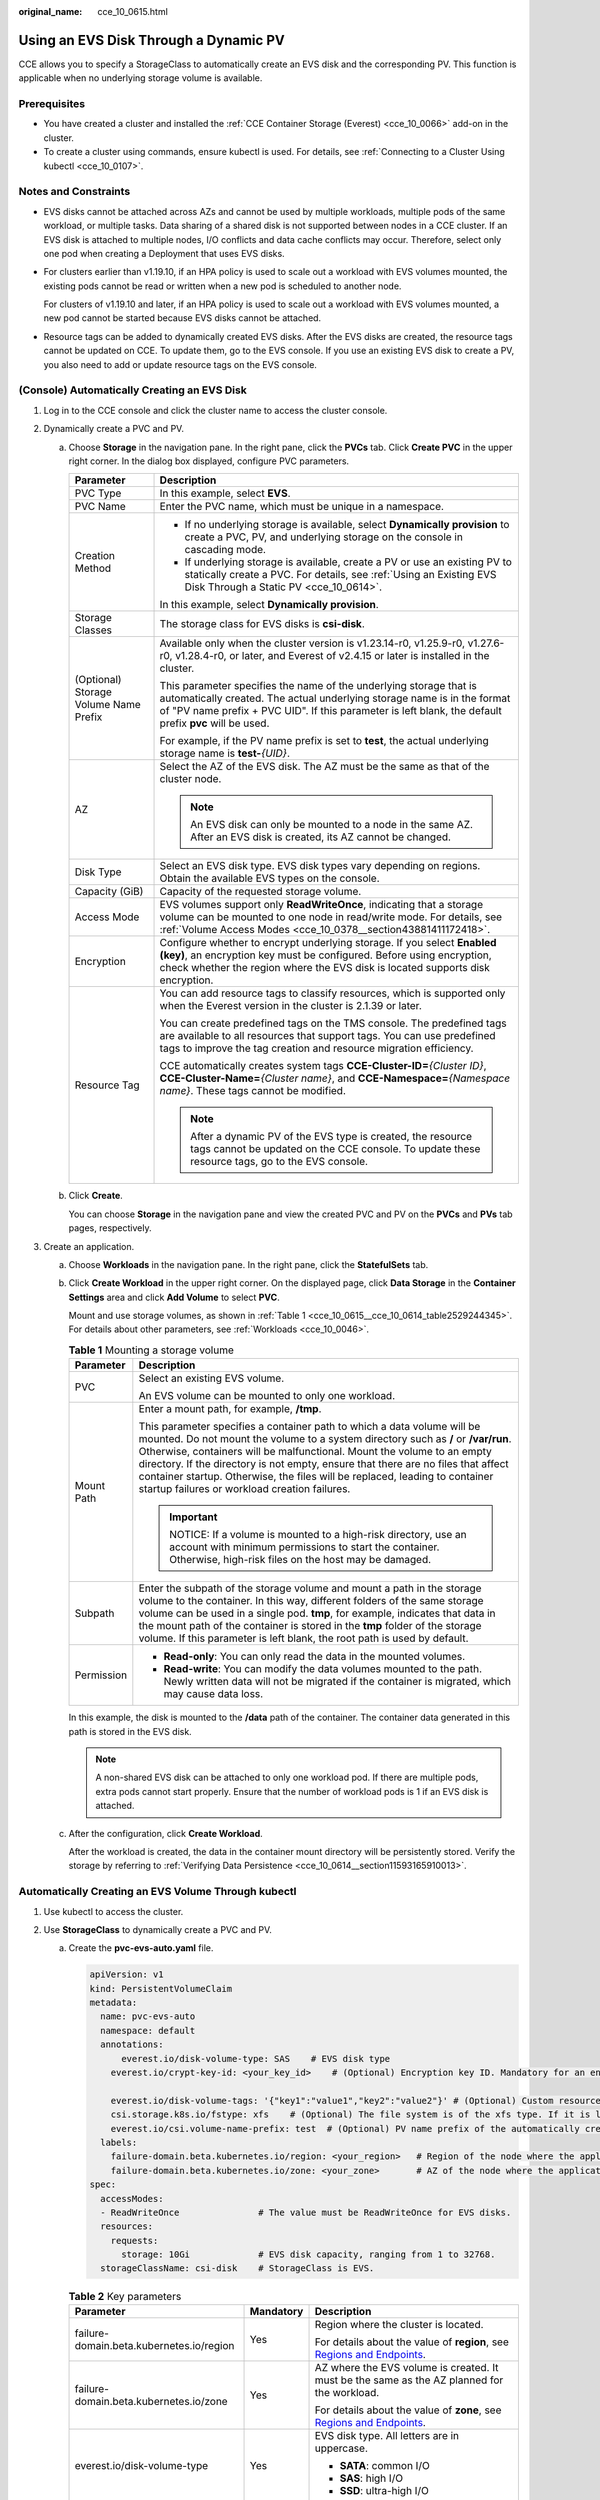 :original_name: cce_10_0615.html

.. _cce_10_0615:

Using an EVS Disk Through a Dynamic PV
======================================

CCE allows you to specify a StorageClass to automatically create an EVS disk and the corresponding PV. This function is applicable when no underlying storage volume is available.

Prerequisites
-------------

-  You have created a cluster and installed the :ref:`CCE Container Storage (Everest) <cce_10_0066>` add-on in the cluster.
-  To create a cluster using commands, ensure kubectl is used. For details, see :ref:`Connecting to a Cluster Using kubectl <cce_10_0107>`.

Notes and Constraints
---------------------

-  EVS disks cannot be attached across AZs and cannot be used by multiple workloads, multiple pods of the same workload, or multiple tasks. Data sharing of a shared disk is not supported between nodes in a CCE cluster. If an EVS disk is attached to multiple nodes, I/O conflicts and data cache conflicts may occur. Therefore, select only one pod when creating a Deployment that uses EVS disks.

-  For clusters earlier than v1.19.10, if an HPA policy is used to scale out a workload with EVS volumes mounted, the existing pods cannot be read or written when a new pod is scheduled to another node.

   For clusters of v1.19.10 and later, if an HPA policy is used to scale out a workload with EVS volumes mounted, a new pod cannot be started because EVS disks cannot be attached.

-  Resource tags can be added to dynamically created EVS disks. After the EVS disks are created, the resource tags cannot be updated on CCE. To update them, go to the EVS console. If you use an existing EVS disk to create a PV, you also need to add or update resource tags on the EVS console.

(Console) Automatically Creating an EVS Disk
--------------------------------------------

#. Log in to the CCE console and click the cluster name to access the cluster console.
#. Dynamically create a PVC and PV.

   a. Choose **Storage** in the navigation pane. In the right pane, click the **PVCs** tab. Click **Create PVC** in the upper right corner. In the dialog box displayed, configure PVC parameters.

      +---------------------------------------+---------------------------------------------------------------------------------------------------------------------------------------------------------------------------------------------------------------------------------------------------------+
      | Parameter                             | Description                                                                                                                                                                                                                                             |
      +=======================================+=========================================================================================================================================================================================================================================================+
      | PVC Type                              | In this example, select **EVS**.                                                                                                                                                                                                                        |
      +---------------------------------------+---------------------------------------------------------------------------------------------------------------------------------------------------------------------------------------------------------------------------------------------------------+
      | PVC Name                              | Enter the PVC name, which must be unique in a namespace.                                                                                                                                                                                                |
      +---------------------------------------+---------------------------------------------------------------------------------------------------------------------------------------------------------------------------------------------------------------------------------------------------------+
      | Creation Method                       | -  If no underlying storage is available, select **Dynamically provision** to create a PVC, PV, and underlying storage on the console in cascading mode.                                                                                                |
      |                                       | -  If underlying storage is available, create a PV or use an existing PV to statically create a PVC. For details, see :ref:`Using an Existing EVS Disk Through a Static PV <cce_10_0614>`.                                                              |
      |                                       |                                                                                                                                                                                                                                                         |
      |                                       | In this example, select **Dynamically provision**.                                                                                                                                                                                                      |
      +---------------------------------------+---------------------------------------------------------------------------------------------------------------------------------------------------------------------------------------------------------------------------------------------------------+
      | Storage Classes                       | The storage class for EVS disks is **csi-disk**.                                                                                                                                                                                                        |
      +---------------------------------------+---------------------------------------------------------------------------------------------------------------------------------------------------------------------------------------------------------------------------------------------------------+
      | (Optional) Storage Volume Name Prefix | Available only when the cluster version is v1.23.14-r0, v1.25.9-r0, v1.27.6-r0, v1.28.4-r0, or later, and Everest of v2.4.15 or later is installed in the cluster.                                                                                      |
      |                                       |                                                                                                                                                                                                                                                         |
      |                                       | This parameter specifies the name of the underlying storage that is automatically created. The actual underlying storage name is in the format of "PV name prefix + PVC UID". If this parameter is left blank, the default prefix **pvc** will be used. |
      |                                       |                                                                                                                                                                                                                                                         |
      |                                       | For example, if the PV name prefix is set to **test**, the actual underlying storage name is **test-**\ *{UID}*.                                                                                                                                        |
      +---------------------------------------+---------------------------------------------------------------------------------------------------------------------------------------------------------------------------------------------------------------------------------------------------------+
      | AZ                                    | Select the AZ of the EVS disk. The AZ must be the same as that of the cluster node.                                                                                                                                                                     |
      |                                       |                                                                                                                                                                                                                                                         |
      |                                       | .. note::                                                                                                                                                                                                                                               |
      |                                       |                                                                                                                                                                                                                                                         |
      |                                       |    An EVS disk can only be mounted to a node in the same AZ. After an EVS disk is created, its AZ cannot be changed.                                                                                                                                    |
      +---------------------------------------+---------------------------------------------------------------------------------------------------------------------------------------------------------------------------------------------------------------------------------------------------------+
      | Disk Type                             | Select an EVS disk type. EVS disk types vary depending on regions. Obtain the available EVS types on the console.                                                                                                                                       |
      +---------------------------------------+---------------------------------------------------------------------------------------------------------------------------------------------------------------------------------------------------------------------------------------------------------+
      | Capacity (GiB)                        | Capacity of the requested storage volume.                                                                                                                                                                                                               |
      +---------------------------------------+---------------------------------------------------------------------------------------------------------------------------------------------------------------------------------------------------------------------------------------------------------+
      | Access Mode                           | EVS volumes support only **ReadWriteOnce**, indicating that a storage volume can be mounted to one node in read/write mode. For details, see :ref:`Volume Access Modes <cce_10_0378__section43881411172418>`.                                           |
      +---------------------------------------+---------------------------------------------------------------------------------------------------------------------------------------------------------------------------------------------------------------------------------------------------------+
      | Encryption                            | Configure whether to encrypt underlying storage. If you select **Enabled (key)**, an encryption key must be configured. Before using encryption, check whether the region where the EVS disk is located supports disk encryption.                       |
      +---------------------------------------+---------------------------------------------------------------------------------------------------------------------------------------------------------------------------------------------------------------------------------------------------------+
      | Resource Tag                          | You can add resource tags to classify resources, which is supported only when the Everest version in the cluster is 2.1.39 or later.                                                                                                                    |
      |                                       |                                                                                                                                                                                                                                                         |
      |                                       | You can create predefined tags on the TMS console. The predefined tags are available to all resources that support tags. You can use predefined tags to improve the tag creation and resource migration efficiency.                                     |
      |                                       |                                                                                                                                                                                                                                                         |
      |                                       | CCE automatically creates system tags **CCE-Cluster-ID=**\ *{Cluster ID}*, **CCE-Cluster-Name=**\ *{Cluster name}*, and **CCE-Namespace=**\ *{Namespace name}*. These tags cannot be modified.                                                          |
      |                                       |                                                                                                                                                                                                                                                         |
      |                                       | .. note::                                                                                                                                                                                                                                               |
      |                                       |                                                                                                                                                                                                                                                         |
      |                                       |    After a dynamic PV of the EVS type is created, the resource tags cannot be updated on the CCE console. To update these resource tags, go to the EVS console.                                                                                         |
      +---------------------------------------+---------------------------------------------------------------------------------------------------------------------------------------------------------------------------------------------------------------------------------------------------------+

   b. Click **Create**.

      You can choose **Storage** in the navigation pane and view the created PVC and PV on the **PVCs** and **PVs** tab pages, respectively.

#. Create an application.

   a. Choose **Workloads** in the navigation pane. In the right pane, click the **StatefulSets** tab.

   b. Click **Create Workload** in the upper right corner. On the displayed page, click **Data Storage** in the **Container Settings** area and click **Add Volume** to select **PVC**.

      Mount and use storage volumes, as shown in :ref:`Table 1 <cce_10_0615__cce_10_0614_table2529244345>`. For details about other parameters, see :ref:`Workloads <cce_10_0046>`.

      .. _cce_10_0615__cce_10_0614_table2529244345:

      .. table:: **Table 1** Mounting a storage volume

         +-----------------------------------+--------------------------------------------------------------------------------------------------------------------------------------------------------------------------------------------------------------------------------------------------------------------------------------------------------------------------------------------------------------------------------------------------------------------------------------------------------------+
         | Parameter                         | Description                                                                                                                                                                                                                                                                                                                                                                                                                                                  |
         +===================================+==============================================================================================================================================================================================================================================================================================================================================================================================================================================================+
         | PVC                               | Select an existing EVS volume.                                                                                                                                                                                                                                                                                                                                                                                                                               |
         |                                   |                                                                                                                                                                                                                                                                                                                                                                                                                                                              |
         |                                   | An EVS volume can be mounted to only one workload.                                                                                                                                                                                                                                                                                                                                                                                                           |
         +-----------------------------------+--------------------------------------------------------------------------------------------------------------------------------------------------------------------------------------------------------------------------------------------------------------------------------------------------------------------------------------------------------------------------------------------------------------------------------------------------------------+
         | Mount Path                        | Enter a mount path, for example, **/tmp**.                                                                                                                                                                                                                                                                                                                                                                                                                   |
         |                                   |                                                                                                                                                                                                                                                                                                                                                                                                                                                              |
         |                                   | This parameter specifies a container path to which a data volume will be mounted. Do not mount the volume to a system directory such as **/** or **/var/run**. Otherwise, containers will be malfunctional. Mount the volume to an empty directory. If the directory is not empty, ensure that there are no files that affect container startup. Otherwise, the files will be replaced, leading to container startup failures or workload creation failures. |
         |                                   |                                                                                                                                                                                                                                                                                                                                                                                                                                                              |
         |                                   | .. important::                                                                                                                                                                                                                                                                                                                                                                                                                                               |
         |                                   |                                                                                                                                                                                                                                                                                                                                                                                                                                                              |
         |                                   |    NOTICE:                                                                                                                                                                                                                                                                                                                                                                                                                                                   |
         |                                   |    If a volume is mounted to a high-risk directory, use an account with minimum permissions to start the container. Otherwise, high-risk files on the host may be damaged.                                                                                                                                                                                                                                                                                   |
         +-----------------------------------+--------------------------------------------------------------------------------------------------------------------------------------------------------------------------------------------------------------------------------------------------------------------------------------------------------------------------------------------------------------------------------------------------------------------------------------------------------------+
         | Subpath                           | Enter the subpath of the storage volume and mount a path in the storage volume to the container. In this way, different folders of the same storage volume can be used in a single pod. **tmp**, for example, indicates that data in the mount path of the container is stored in the **tmp** folder of the storage volume. If this parameter is left blank, the root path is used by default.                                                               |
         +-----------------------------------+--------------------------------------------------------------------------------------------------------------------------------------------------------------------------------------------------------------------------------------------------------------------------------------------------------------------------------------------------------------------------------------------------------------------------------------------------------------+
         | Permission                        | -  **Read-only**: You can only read the data in the mounted volumes.                                                                                                                                                                                                                                                                                                                                                                                         |
         |                                   | -  **Read-write**: You can modify the data volumes mounted to the path. Newly written data will not be migrated if the container is migrated, which may cause data loss.                                                                                                                                                                                                                                                                                     |
         +-----------------------------------+--------------------------------------------------------------------------------------------------------------------------------------------------------------------------------------------------------------------------------------------------------------------------------------------------------------------------------------------------------------------------------------------------------------------------------------------------------------+

      In this example, the disk is mounted to the **/data** path of the container. The container data generated in this path is stored in the EVS disk.

      .. note::

         A non-shared EVS disk can be attached to only one workload pod. If there are multiple pods, extra pods cannot start properly. Ensure that the number of workload pods is 1 if an EVS disk is attached.

   c. After the configuration, click **Create Workload**.

      After the workload is created, the data in the container mount directory will be persistently stored. Verify the storage by referring to :ref:`Verifying Data Persistence <cce_10_0614__section11593165910013>`.

.. _cce_10_0615__section189114109321:

Automatically Creating an EVS Volume Through kubectl
----------------------------------------------------

#. Use kubectl to access the cluster.
#. Use **StorageClass** to dynamically create a PVC and PV.

   a. Create the **pvc-evs-auto.yaml** file.

      .. code-block::

         apiVersion: v1
         kind: PersistentVolumeClaim
         metadata:
           name: pvc-evs-auto
           namespace: default
           annotations:
               everest.io/disk-volume-type: SAS    # EVS disk type
             everest.io/crypt-key-id: <your_key_id>    # (Optional) Encryption key ID. Mandatory for an encrypted disk.

             everest.io/disk-volume-tags: '{"key1":"value1","key2":"value2"}' # (Optional) Custom resource tags
             csi.storage.k8s.io/fstype: xfs    # (Optional) The file system is of the xfs type. If it is left blank, ext4 will be used by default.
             everest.io/csi.volume-name-prefix: test  # (Optional) PV name prefix of the automatically created underlying storage
           labels:
             failure-domain.beta.kubernetes.io/region: <your_region>   # Region of the node where the application is to be deployed
             failure-domain.beta.kubernetes.io/zone: <your_zone>       # AZ of the node where the application is to be deployed
         spec:
           accessModes:
           - ReadWriteOnce               # The value must be ReadWriteOnce for EVS disks.
           resources:
             requests:
               storage: 10Gi             # EVS disk capacity, ranging from 1 to 32768.
           storageClassName: csi-disk    # StorageClass is EVS.

      .. table:: **Table 2** Key parameters

         +------------------------------------------+-----------------------+---------------------------------------------------------------------------------------------------------------------------------------------------------------------------------------------------------------------------------------------------------+
         | Parameter                                | Mandatory             | Description                                                                                                                                                                                                                                             |
         +==========================================+=======================+=========================================================================================================================================================================================================================================================+
         | failure-domain.beta.kubernetes.io/region | Yes                   | Region where the cluster is located.                                                                                                                                                                                                                    |
         |                                          |                       |                                                                                                                                                                                                                                                         |
         |                                          |                       | For details about the value of **region**, see `Regions and Endpoints <https://docs.otc.t-systems.com/regions-and-endpoints/index.html>`__.                                                                                                             |
         +------------------------------------------+-----------------------+---------------------------------------------------------------------------------------------------------------------------------------------------------------------------------------------------------------------------------------------------------+
         | failure-domain.beta.kubernetes.io/zone   | Yes                   | AZ where the EVS volume is created. It must be the same as the AZ planned for the workload.                                                                                                                                                             |
         |                                          |                       |                                                                                                                                                                                                                                                         |
         |                                          |                       | For details about the value of **zone**, see `Regions and Endpoints <https://docs.otc.t-systems.com/regions-and-endpoints/index.html>`__.                                                                                                               |
         +------------------------------------------+-----------------------+---------------------------------------------------------------------------------------------------------------------------------------------------------------------------------------------------------------------------------------------------------+
         | everest.io/disk-volume-type              | Yes                   | EVS disk type. All letters are in uppercase.                                                                                                                                                                                                            |
         |                                          |                       |                                                                                                                                                                                                                                                         |
         |                                          |                       | -  **SATA**: common I/O                                                                                                                                                                                                                                 |
         |                                          |                       | -  **SAS**: high I/O                                                                                                                                                                                                                                    |
         |                                          |                       | -  **SSD**: ultra-high I/O                                                                                                                                                                                                                              |
         +------------------------------------------+-----------------------+---------------------------------------------------------------------------------------------------------------------------------------------------------------------------------------------------------------------------------------------------------+
         | everest.io/crypt-key-id                  | No                    | This parameter is mandatory when an EVS disk is encrypted. Enter the encryption key ID selected during EVS disk creation. You can use a custom key or the default key named **evs/default**.                                                            |
         |                                          |                       |                                                                                                                                                                                                                                                         |
         |                                          |                       | To obtain a key ID, log in to the DEW console, locate the key to be encrypted, and copy the key ID.                                                                                                                                                     |
         +------------------------------------------+-----------------------+---------------------------------------------------------------------------------------------------------------------------------------------------------------------------------------------------------------------------------------------------------+
         | everest.io/disk-volume-tags              | No                    | This field is optional. It is supported when the Everest version in the cluster is 2.1.39 or later.                                                                                                                                                     |
         |                                          |                       |                                                                                                                                                                                                                                                         |
         |                                          |                       | You can add resource tags to classify resources.                                                                                                                                                                                                        |
         |                                          |                       |                                                                                                                                                                                                                                                         |
         |                                          |                       | You can create **predefined tags** on the TMS console. The predefined tags are available to all resources that support tags. You can use predefined tags to improve the tag creation and resource migration efficiency.                                 |
         |                                          |                       |                                                                                                                                                                                                                                                         |
         |                                          |                       | CCE automatically creates system tags **CCE-Cluster-ID=**\ *{Cluster ID}*, **CCE-Cluster-Name=**\ *{Cluster name}*, and **CCE-Namespace=**\ *{Namespace name}*. These tags cannot be modified.                                                          |
         +------------------------------------------+-----------------------+---------------------------------------------------------------------------------------------------------------------------------------------------------------------------------------------------------------------------------------------------------+
         | csi.storage.k8s.io/fstype                | No                    | This field is optional. It specifies the file system type, which defaults to **ext4**.                                                                                                                                                                  |
         |                                          |                       |                                                                                                                                                                                                                                                         |
         |                                          |                       | The value can be **ext4** or **xfs**. The restrictions on using **xfs** are as follows:                                                                                                                                                                 |
         |                                          |                       |                                                                                                                                                                                                                                                         |
         |                                          |                       | -  The nodes must run CentOS 7 or Ubuntu 22.04, and the Everest version in the cluster must be 2.3.2 or later.                                                                                                                                          |
         |                                          |                       | -  Only common containers are supported.                                                                                                                                                                                                                |
         +------------------------------------------+-----------------------+---------------------------------------------------------------------------------------------------------------------------------------------------------------------------------------------------------------------------------------------------------+
         | everest.io/csi.volume-name-prefix        | No                    | (Optional) This parameter is available only when the cluster version is v1.23.14-r0, v1.25.9-r0, v1.27.6-r0, v1.28.4-r0, or later, and Everest of v2.4.15 or later is installed in the cluster.                                                         |
         |                                          |                       |                                                                                                                                                                                                                                                         |
         |                                          |                       | This parameter specifies the name of the underlying storage that is automatically created. The actual underlying storage name is in the format of "PV name prefix + PVC UID". If this parameter is left blank, the default prefix **pvc** will be used. |
         |                                          |                       |                                                                                                                                                                                                                                                         |
         |                                          |                       | Enter 1 to 26 characters that cannot start or end with a hyphen (-). Only lowercase letters, digits, and hyphens (-) are allowed.                                                                                                                       |
         |                                          |                       |                                                                                                                                                                                                                                                         |
         |                                          |                       | For example, if the PV name prefix is set to **test**, the actual underlying storage name is **test-**\ *{UID}*.                                                                                                                                        |
         +------------------------------------------+-----------------------+---------------------------------------------------------------------------------------------------------------------------------------------------------------------------------------------------------------------------------------------------------+
         | storage                                  | Yes                   | Requested PVC capacity, in Gi. The value ranges from **1** to **32768**.                                                                                                                                                                                |
         +------------------------------------------+-----------------------+---------------------------------------------------------------------------------------------------------------------------------------------------------------------------------------------------------------------------------------------------------+
         | storageClassName                         | Yes                   | The storage class for EVS disks is **csi-disk**.                                                                                                                                                                                                        |
         +------------------------------------------+-----------------------+---------------------------------------------------------------------------------------------------------------------------------------------------------------------------------------------------------------------------------------------------------+

   b. Run the following command to create a PVC:

      .. code-block::

         kubectl apply -f pvc-evs-auto.yaml

#. Create an application.

   a. Create a file named **web-evs-auto.yaml**. In this example, the EVS volume is mounted to the **/data** path.

      .. code-block::

         apiVersion: apps/v1
         kind: StatefulSet
         metadata:
           name: web-evs-auto
           namespace: default
         spec:
           replicas: 1
           selector:
             matchLabels:
               app: web-evs-auto
           serviceName: web-evs-auto   # Headless Service name
           template:
             metadata:
               labels:
                 app: web-evs-auto
             spec:
               containers:
               - name: container-1
                 image: nginx:latest
                 volumeMounts:
                 - name: pvc-disk    # Volume name, which must be the same as the volume name in the volumes field.
                   mountPath: /data  # Location where the storage volume is mounted
               imagePullSecrets:
                 - name: default-secret
               volumes:
                 - name: pvc-disk    # Volume name, which can be customized
                   persistentVolumeClaim:
                     claimName: pvc-evs-auto    # Name of the created PVC
         ---
         apiVersion: v1
         kind: Service
         metadata:
           name: web-evs-auto   # Headless Service name
           namespace: default
           labels:
             app: web-evs-auto
         spec:
           selector:
             app: web-evs-auto
           clusterIP: None
           ports:
             - name: web-evs-auto
               targetPort: 80
               nodePort: 0
               port: 80
               protocol: TCP
           type: ClusterIP

   b. Run the following command to create a workload to which the EVS volume is mounted:

      .. code-block::

         kubectl apply -f web-evs-auto.yaml

      After the workload is created, the data in the container mount directory will be persistently stored. Verify the storage by referring to :ref:`Verifying Data Persistence <cce_10_0615__section11593165910013>`.

.. _cce_10_0615__section11593165910013:

Verifying Data Persistence
--------------------------

#. View the deployed application and EVS volume files.

   a. Run the following command to view the created pod:

      .. code-block::

         kubectl get pod | grep web-evs-auto

      Expected output:

      .. code-block::

         web-evs-auto-0                  1/1     Running   0               38s

   b. Run the following command to check whether the EVS volume has been mounted to the **/data** path:

      .. code-block::

         kubectl exec web-evs-auto-0 -- df | grep data

      Expected output:

      .. code-block::

         /dev/sdc              10255636     36888  10202364   0% /data

   c. Run the following command to check the files in the **/data** path:

      .. code-block::

         kubectl exec web-evs-auto-0 -- ls /data

      Expected output:

      .. code-block::

         lost+found

#. Run the following command to create a file named **static** in the **/data** path:

   .. code-block::

      kubectl exec web-evs-auto-0 --  touch /data/static

#. Run the following command to check the files in the **/data** path:

   .. code-block::

      kubectl exec web-evs-auto-0 -- ls /data

   Expected output:

   .. code-block::

      lost+found
      static

#. Run the following command to delete the pod named **web-evs-auto-0**:

   .. code-block::

      kubectl delete pod web-evs-auto-0

   Expected output:

   .. code-block::

      pod "web-evs-auto-0" deleted

#. After the deletion, the StatefulSet controller automatically creates a replica with the same name. Run the following command to check whether the files in the **/data** path have been modified:

   .. code-block::

      kubectl exec web-evs-auto-0 -- ls /data

   Expected output:

   .. code-block::

      lost+found
      static

   The **static** file is retained, indicating that the data in the EVS volume can be stored persistently.

Related Operations
------------------

You can also perform the operations listed in :ref:`Table 3 <cce_10_0615__table1619535674020>`.

.. _cce_10_0615__table1619535674020:

.. table:: **Table 3** Related operations

   +---------------------------------------+--------------------------------------------------------------------------------------------------------------------------------------------+---------------------------------------------------------------------------------------------------------------------------------------------------------------------------------+
   | Operation                             | Description                                                                                                                                | Procedure                                                                                                                                                                       |
   +=======================================+============================================================================================================================================+=================================================================================================================================================================================+
   | Expanding the capacity of an EVS disk | Quickly expand the capacity of an attached EVS disk on the CCE console.                                                                    | #. Choose **Storage** in the navigation pane. In the right pane, click the **PVCs** tab. Click **More** in the **Operation** column of the target PVC and select **Scale-out**. |
   |                                       |                                                                                                                                            | #. Enter the capacity to be added and click **OK**.                                                                                                                             |
   +---------------------------------------+--------------------------------------------------------------------------------------------------------------------------------------------+---------------------------------------------------------------------------------------------------------------------------------------------------------------------------------+
   | Viewing events                        | View event names, event types, number of occurrences, Kubernetes events, first occurrence time, and last occurrence time of the PVC or PV. | #. Choose **Storage** in the navigation pane. In the right pane, click the **PVCs** or **PVs** tab.                                                                             |
   |                                       |                                                                                                                                            | #. Click **View Events** in the **Operation** column of the target PVC or PV to view events generated within one hour (events are retained for one hour).                       |
   +---------------------------------------+--------------------------------------------------------------------------------------------------------------------------------------------+---------------------------------------------------------------------------------------------------------------------------------------------------------------------------------+
   | Viewing a YAML file                   | View, copy, or download the YAML file of a PVC or PV.                                                                                      | #. Choose **Storage** in the navigation pane. In the right pane, click the **PVCs** or **PVs** tab.                                                                             |
   |                                       |                                                                                                                                            | #. Click **View YAML** in the **Operation** column of the target PVC or PV to view or download the YAML.                                                                        |
   +---------------------------------------+--------------------------------------------------------------------------------------------------------------------------------------------+---------------------------------------------------------------------------------------------------------------------------------------------------------------------------------+
